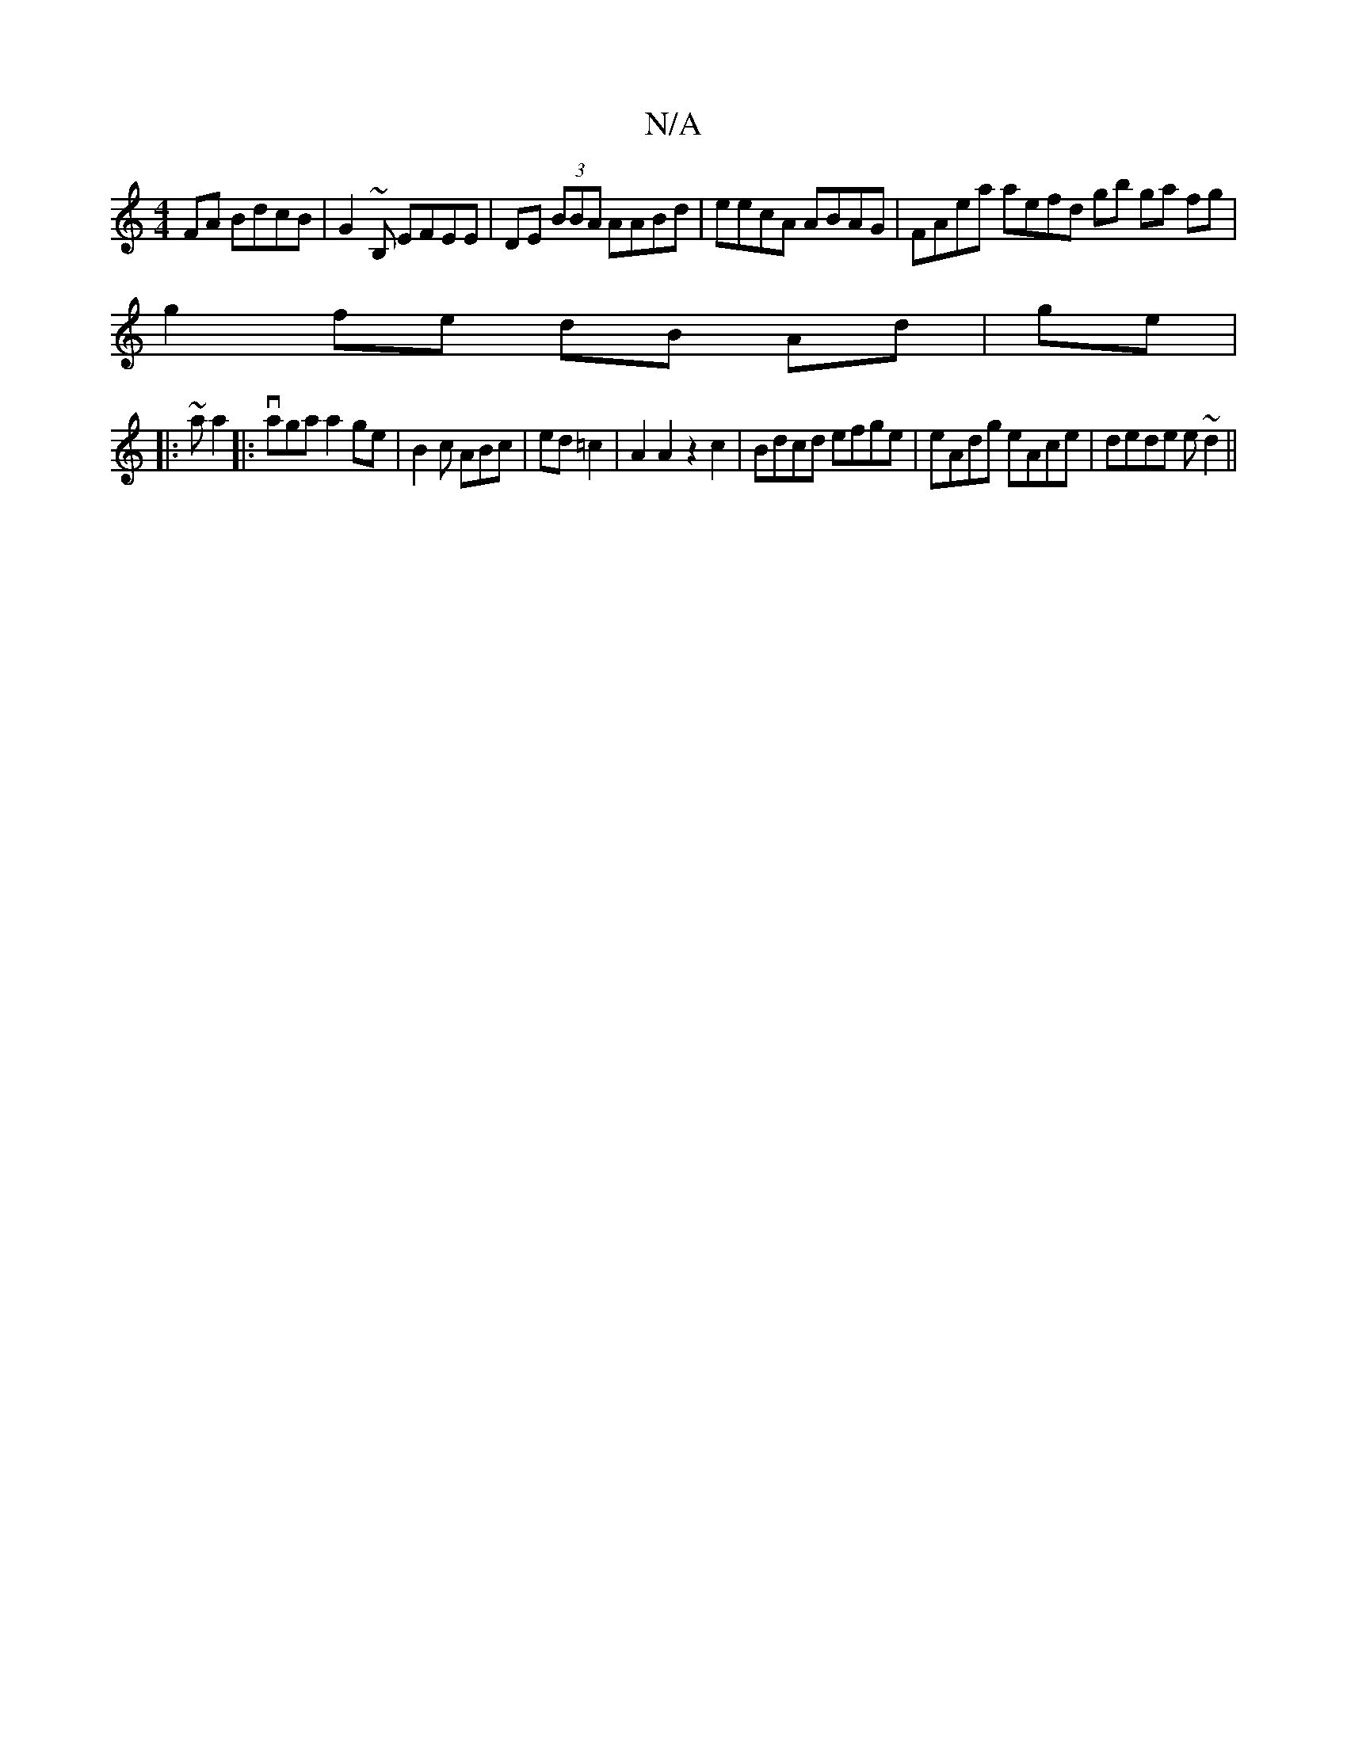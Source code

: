 X:1
T:N/A
M:4/4
R:N/A
K:Cmajor
FA BdcB| G2~B, EFEE|DE (3BBA AABd|eecA ABAG | FAea aefd gb ga fg |
g2 fe dB Ad | ge |
|:~aa2|:vaga a2ge|B2c ABc|ed =c2|A2A2z2c2 | Bdcd efge | eAdg eAce|dede e~d2||

A2 dcBA | B>c e3|cAB G>AB| Aed e2 d
